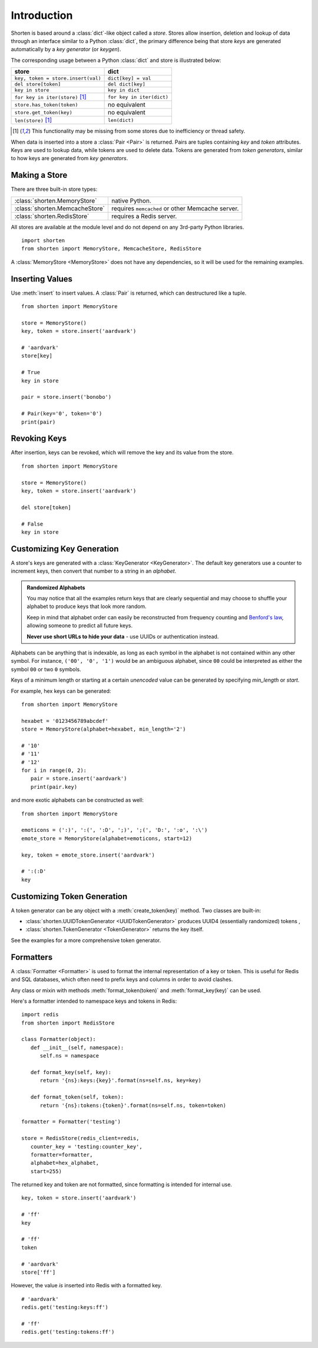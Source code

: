 .. _introduction:

Introduction
============

Shorten is based around a :class:`dict`-like object called a `store`. 
Stores allow insertion, deletion and lookup of data through an interface similar to a Python :class:`dict`, the primary difference being that store `keys` 
are generated automatically by a `key generator` (or `keygen`).

The corresponding usage between a Python :class:`dict` and store is illustrated 
below:

==================================       ====================
store                                    dict
==================================       ====================
``key, token = store.insert(val)``       ``dict[key] = val``
``del store[token]``                     ``del dict[key]``
``key in store``                         ``key in dict``
``for key in iter(store)`` [#f1]_        ``for key in iter(dict)``
``store.has_token(token)``               no equivalent
``store.get_token(key)``                 no equivalent
``len(store)`` [#f1]_                    ``len(dict)``
==================================       ====================

.. [#f1] This functionality may be missing from some stores due to
         inefficiency or thread safety.

When data is inserted into a store a :class:`Pair <Pair>` is returned. Pairs 
are tuples containing `key` and `token` attributes. Keys are used to lookup
data, while tokens are used to delete data. Tokens are generated from
`token generators`, similar to how keys are generated from `key generators`.

Making a Store
---------------

There are three built-in store types:

==============================  ========================
:class:`shorten.MemoryStore`    native Python.
:class:`shorten.MemcacheStore`  requires ``memcached`` or other Memcache server.
:class:`shorten.RedisStore`     requires a Redis server.
==============================  ========================

All stores are available at the module level and do not depend on any 3rd-party
Python libraries.

::

   import shorten
   from shorten import MemoryStore, MemcacheStore, RedisStore

A :class:`MemoryStore <MemoryStore>` does not have any dependencies, so it will
be used for the remaining examples.

Inserting Values
----------------

Use :meth:`insert` to insert values. A :class:`Pair` is returned, which can
destructured like a tuple.

::

   from shorten import MemoryStore

   store = MemoryStore()
   key, token = store.insert('aardvark')

   # 'aardvark'
   store[key]

   # True
   key in store

   pair = store.insert('bonobo')

   # Pair(key='0', token='0')
   print(pair)

Revoking Keys
-------------

After insertion, keys can be revoked, which will remove the key and its
value from the store.

::

   from shorten import MemoryStore

   store = MemoryStore()
   key, token = store.insert('aardvark')

   del store[token]

   # False
   key in store

Customizing Key Generation
--------------------------

A store's keys are generated with a :class:`KeyGenerator <KeyGenerator>`. 
The default key generators use a counter to increment keys, then convert that 
number to a string in an `alphabet`.

.. admonition:: Randomized Alphabets

   You may notice that all the examples return keys that are clearly
   sequential and may choose to shuffle your alphabet to produce keys
   that look more random.
   
   Keep in mind that alphabet order can easily be reconstructed from frequency
   counting and `Benford's law <https://en.wikipedia.org/wiki/Benford's_law>`_,
   allowing someone to predict all future keys.

   **Never use short URLs to hide your data** - use UUIDs or authentication
   instead.

Alphabets can be anything that is indexable, as long as each symbol in the
alphabet is not contained within any other symbol.
For instance, ``('00', '0', '1')`` would be an ambiguous alphabet, since ``00`` could be interpreted as either the symbol ``00`` or two ``0`` symbols.

Keys of a minimum length or starting at a certain *unencoded* value can be
generated by specifying `min_length` or `start`. 

For example, hex keys can be generated:

::

   from shorten import MemoryStore

   hexabet = '0123456789abcdef'
   store = MemoryStore(alphabet=hexabet, min_length='2')

   # '10'
   # '11'
   # '12'
   for i in range(0, 2):
      pair = store.insert('aardvark')
      print(pair.key)


and more exotic alphabets can be constructed as well:

::

   from shorten import MemoryStore
   
   emoticons = (':)', ':(', ':D', ';)', ';(', 'D:', ':o', ':\')
   emote_store = MemoryStore(alphabet=emoticons, start=12)

   key, token = emote_store.insert('aardvark')

   # ':(:D'
   key


Customizing Token Generation
----------------------------

A token generator can be any object with a :meth:`create_token(key)` method.
Two classes are built-in: 

*  :class:`shorten.UUIDTokenGenerator <UUIDTokenGenerator>` produces
   UUID4 (essentially randomized) tokens ,
*  :class:`shorten.TokenGenerator <TokenGenerator>` returns the key itself.

See the examples for a more comprehensive token generator.

Formatters
----------

A :class:`Formatter <Formatter>` is used to format the internal representation
of a  key or token. This is useful for Redis and SQL databases, which often 
need to prefix keys and columns in order to avoid clashes.

Any class or mixin with methods :meth:`format_token(token)` and 
:meth:`format_key(key)` can be used.

Here's a formatter intended to namespace keys and tokens in Redis:

::

   import redis
   from shorten import RedisStore

   class Formatter(object):
      def __init__(self, namespace):
         self.ns = namespace

      def format_key(self, key):
         return '{ns}:keys:{key}'.format(ns=self.ns, key=key)

      def format_token(self, token):
         return '{ns}:tokens:{token}'.format(ns=self.ns, token=token)

   formatter = Formatter('testing')

   store = RedisStore(redis_client=redis, 
      counter_key = 'testing:counter_key',
      formatter=formatter,
      alphabet=hex_alphabet,
      start=255)
   
The returned key and token are not formatted, since formatting is intended 
for internal use.

::

   key, token = store.insert('aardvark')

   # 'ff'
   key

   # 'ff'
   token

   # 'aardvark'
   store['ff']

However, the value *is* inserted into Redis with a formatted key.

::

   # 'aardvark'
   redis.get('testing:keys:ff')

   # 'ff'
   redis.get('testing:tokens:ff')


